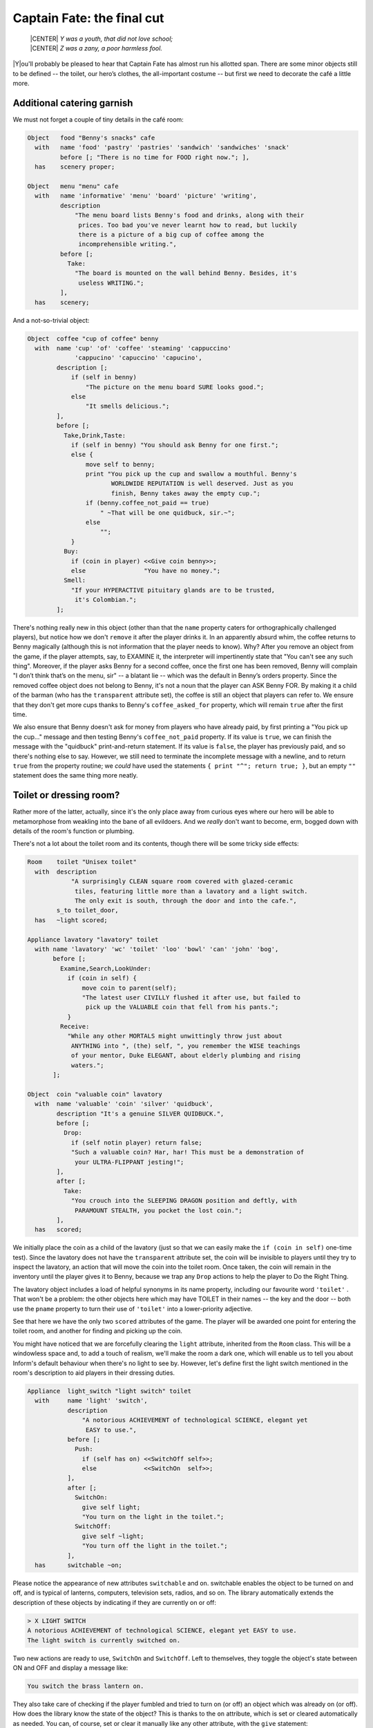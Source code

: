 ===========================
Captain Fate: the final cut
===========================

.. epigraph::

   | |CENTER| *Y was a youth, that did not love school;*
   | |CENTER| *Z was a zany, a poor harmless fool.*

.. only:: html

   .. image:: /images/picY.png
      :align: left

|Y|\ou'll probably be pleased to hear that Captain Fate has almost run his
allotted span. There are some minor objects still to be defined -- the
toilet, our hero’s clothes, the all-important costume -- but first we need
to decorate the café a little more.

Additional catering garnish
===========================

We must not forget a couple of tiny details in the café room:

.. code-block:: inform

  Object   food "Benny's snacks" cafe
    with   name 'food' 'pastry' 'pastries' 'sandwich' 'sandwiches' 'snack'
           before [; "There is no time for FOOD right now."; ],
    has    scenery proper;

  Object   menu "menu" cafe
    with   name 'informative' 'menu' 'board' 'picture' 'writing',
           description
               "The menu board lists Benny's food and drinks, along with their
                prices. Too bad you've never learnt how to read, but luckily
                there is a picture of a big cup of coffee among the
                incomprehensible writing.",
           before [;
             Take:
               "The board is mounted on the wall behind Benny. Besides, it's
                useless WRITING.";
           ],
    has    scenery;

And a not-so-trivial object:

.. code-block:: inform

  Object  coffee "cup of coffee" benny
    with  name 'cup' 'of' 'coffee' 'steaming' 'cappuccino'
               'cappucino' 'capuccino' 'capucino',
          description [;
              if (self in benny)
                  "The picture on the menu board SURE looks good.";
              else
                  "It smells delicious.";
          ],
          before [;
            Take,Drink,Taste:
              if (self in benny) "You should ask Benny for one first.";
              else {
                  move self to benny;
                  print "You pick up the cup and swallow a mouthful. Benny's
                         WORLDWIDE REPUTATION is well deserved. Just as you
                         finish, Benny takes away the empty cup.";
                  if (benny.coffee_not_paid == true)
                      " ~That will be one quidbuck, sir.~";
                  else
                      "";
              }
            Buy:
              if (coin in player) <<Give coin benny>>;
              else                "You have no money.";
            Smell:
              "If your HYPERACTIVE pituitary glands are to be trusted,
               it's Colombian.";
          ];

There's nothing really new in this object (other than that the ``name`` 
property caters for orthographically challenged players), but notice how 
we don't ``remove`` it after the player drinks it. In an apparently 
absurd whim, the coffee returns to Benny magically (although this is not 
information that the player needs to know). Why? After you remove an 
object from the game, if the player attempts, say, to EXAMINE it, the 
interpreter will impertinently state that "You can't see any such 
thing". Moreover, if the player asks Benny for a second coffee, once the 
first one has been removed, Benny will complain "I don’t think that’s on 
the menu, sir" -- a blatant lie -- which was the default in Benny’s 
orders property. Since the removed coffee object does not belong to 
Benny, it's not a noun that the player can ASK Benny FOR. By making it a 
child of the barman (who has the ``transparent`` attribute set), the 
coffee is still an object that players can refer to. We ensure that they 
don't get more cups thanks to Benny's ``coffee_asked_for`` property, 
which will remain ``true`` after the first time.

We also ensure that Benny doesn't ask for money from players who have 
already paid, by first printing a "You pick up the cup..." message and 
then testing Benny's ``coffee_not_paid`` property. If its value is 
``true``, we can finish the message with the "quidbuck" print-and-return 
statement. If its value is ``false``, the player has previously paid, 
and so there's nothing else to say. However, we still need to terminate 
the incomplete message with a newline, and to return ``true`` from the 
property routine; we *could* have used the statements ``{ print "^"; 
return true; }``, but an empty ``""`` statement does the same thing more 
neatly.


Toilet or dressing room?
========================

Rather more of the latter, actually, since it's the only place away from 
curious eyes where our hero will be able to metamorphose from weakling 
into the bane of all evildoers. And we *really* don't want to become, 
erm, bogged down with details of the room's function or plumbing.

There's not a lot about the toilet room and its contents, though there 
will be some tricky side effects:

.. code-block:: inform

  Room    toilet "Unisex toilet"
    with  description
              "A surprisingly CLEAN square room covered with glazed-ceramic
               tiles, featuring little more than a lavatory and a light switch.
               The only exit is south, through the door and into the cafe.",
          s_to toilet_door,
    has   ~light scored;

  Appliance lavatory "lavatory" toilet
    with name 'lavatory' 'wc' 'toilet' 'loo' 'bowl' 'can' 'john' 'bog',
         before [;
           Examine,Search,LookUnder:
             if (coin in self) {
                 move coin to parent(self);
                 "The latest user CIVILLY flushed it after use, but failed to
                  pick up the VALUABLE coin that fell from his pants.";
             }
           Receive:
             "While any other MORTALS might unwittingly throw just about
              ANYTHING into ", (the) self, ", you remember the WISE teachings
              of your mentor, Duke ELEGANT, about elderly plumbing and rising
              waters.";
         ];

  Object  coin "valuable coin" lavatory
    with  name 'valuable' 'coin' 'silver' 'quidbuck',
          description "It's a genuine SILVER QUIDBUCK.",
          before [;
            Drop:
              if (self notin player) return false;
              "Such a valuable coin? Har, har! This must be a demonstration of
               your ULTRA-FLIPPANT jesting!";
          ],
          after [;
            Take:
              "You crouch into the SLEEPING DRAGON position and deftly, with
               PARAMOUNT STEALTH, you pocket the lost coin.";
          ],
    has   scored;

We initially place the coin as a child of the lavatory (just so that we 
can easily make the ``if (coin in self)`` one-time test). Since the 
lavatory does not have the ``transparent`` attribute set, the coin will 
be invisible to players until they try to inspect the lavatory, an 
action that will move the coin into the toilet room. Once taken, the 
coin will remain in the inventory until the player gives it to Benny, 
because we trap any ``Drop`` actions to help the player to Do the Right 
Thing.

The lavatory object includes a load of helpful synonyms in its name 
property, including our favourite word ``'toilet'`` . That won't be a 
problem: the other objects here which may have TOILET in their names -- 
the key and the door -- both use the ``pname`` property to turn their 
use of ``'toilet'`` into a lower-priority adjective.

See that here we have the only two ``scored`` attributes of the game. 
The player will be awarded one point for entering the toilet room, and 
another for finding and picking up the coin.

You might have noticed that we are forcefully clearing the ``light`` 
attribute, inherited from the ``Room`` class. This will be a windowless 
space and, to add a touch of realism, we'll make the room a dark one, 
which will enable us to tell you about Inform's default behaviour when 
there's no light to see by. However, let's define first the light switch 
mentioned in the room's description to aid players in their dressing 
duties.

.. code-block:: inform

  Appliance  light_switch "light switch" toilet
    with     name 'light' 'switch',
             description
                 "A notorious ACHIEVEMENT of technological SCIENCE, elegant yet
                  EASY to use.",
             before [;
               Push:
                 if (self has on) <<SwitchOff self>>;
                 else             <<SwitchOn  self>>;
             ],
             after [;
               SwitchOn:
                 give self light;
                 "You turn on the light in the toilet.";
               SwitchOff:
                 give self ~light;
                 "You turn off the light in the toilet.";
             ],
    has      switchable ~on;

Please notice the appearance of new attributes ``switchable`` and 
``on``. switchable enables the object to be turned on and off, and is 
typical of lanterns, computers, television sets, radios, and so on. The 
library automatically extends the description of these objects by 
indicating if they are currently on or off:

.. code-block:: transcript

  > X LIGHT SWITCH
  A notorious ACHIEVEMENT of technological SCIENCE, elegant yet EASY to use.
  The light switch is currently switched on.

Two new actions are ready to use, ``SwitchOn`` and ``SwitchOff``. Left 
to themselves, they toggle the object's state between ON and OFF and 
display a message like:

.. code-block:: transcript

  You switch the brass lantern on.

They also take care of checking if the player fumbled and tried to turn 
on (or off) an object which was already on (or off). How does the 
library know the state of the object? This is thanks to the ``on`` 
attribute, which is set or cleared automatically as needed. You can, of 
course, set or clear it manually like any other attribute, with the 
``give`` statement:

.. code-block:: inform

  give self on;

  give self ~on;

and check if a ``switchable`` object is on or off with the test:

.. code-block:: inform

  if (light_switch has on) ...

  if (light_switch hasnt on) ...

A ``switchable`` object is OFF by default. However, you’ll notice that 
the has line of the object definition includes ``~on`` :

.. code-block:: inform

  has    switchable ~on;

Surely that’s saying "not-on"? Surely that's what would have happened 
anyway if the line hadn't mentioned the attribute at all?

.. code-block:: inform

  has    switchable;

Absolutely true. Adding that ``~on`` attribute has no effect whatsoever 
on the game -- but nevertheless it's a good idea. It's an aide-mémoire, 
a way of reminding ourselves that we start with the attribute clear, and 
that at some point we'll be setting it for some purpose. Trust us: it's 
worthwhile taking tiny opportunities like this to help yourself.

Let’s see how our light switch works. We trap the ``SwitchOn`` and 
``SwitchOff`` actions in the ``after`` property (when the switching has 
successfully taken place) and use them to give ``light`` to the light 
switch.

Uh, wait. To the light switch? Why not to the toilet room? Well, there's 
a reason and we'll see it in a minute. For now, just remember that, in 
order for players to see their surroundings, you need only one object in 
a room with the ``light`` attribute set. It doesn't have to be the room 
itself (though this is usually convenient).

After setting the ``light`` attribute, we display a customised message, 
to avoid the default:

.. code-block:: transcript

  You switch the light switch on.

which, given the name of the object, doesn't read very elegantly. We 
foresee that players might try to PUSH SWITCH, so we trap this attempt 
in a ``before`` property and redirect it to ``SwitchOn`` and 
``SwitchOff`` actions, checking first which one is needed by testing the 
``on`` attribute. Finally, we have made the switch a member of the class 
``Appliance``, so that the player doesn't walk away with it.

.. note::

  Remember what we said about class inheritance? No matter what you 
  define in the class, the object’s definition has priority. The class 
  ``Appliance`` defines a response for the ``Push`` action, but we 
  override it here with a new behaviour.


And there was light
===================

So the player walks into the toilet and

.. code-block:: transcript

  Darkness
  It is pitch dark, and you can't see a thing.

Oops! No toilet description, no mention of the light switch, nothing. It 
is reasonable to think that if we have opened the toilet door to access 
the toilet, some light coming from the café room will illuminate our 
surroundings -- at least until the player decides to close the door. So 
perhaps it would be a good idea to append a little code to the door 
object to account for this. A couple of lines in the after property will 
suffice:

.. code-block:: inform

  after [ ks;
    Unlock:
      if (self has locked) return false;
      print "You unlock ", (the) self, " and open it.^";
      ks = keep_silent; keep_silent = true;
      <Open self>; keep_silent = ks;
      return true;
    Open:
      give toilet light;
    Close:
      give toilet ~light;

  ],

And this is the reason why the light switch didn't set the ``light`` 
attribute of the toilet room, but did it to itself. We avoid running 
into trouble if we let the open/closed states of the door control the 
light of the room object, and the on/off states of the switch control 
the light of the switch. So it is one shiny light switch. Fortunately, 
players are never aware of this glowing artefact.

.. note::

  Now, could they? Well, if players could TAKE the light switch (which
  we have forbidden) and then did INVENTORY, the trick would be given
  away, because all objects with the ``light`` attribute set are listed 
  as ``(providing light)`` .

So the player walks into the toilet and

.. code-block:: transcript

  Unisex toilet
  A surprisingly CLEAN square room covered with glazed-ceramic tiles, featuring
  little more than a lavatory and a light switch. The only exit is south, through
  the door and into the cafe.

  [Your score has just gone up by one point.]

Better. Now, suppose the player closes the door.

.. code-block:: transcript

  >CLOSE DOOR
  You close the door to the cafe.

  It is now pitch dark in here!

The player might try then to LOOK:

Well, no problem. We have mentioned that there is a light switch. Surely 
the player will now try to:

.. code-block:: transcript

  >TURN ON LIGHT SWITCH
  You can't see any such thing.

Oops! Things are getting nasty here in the dark. It's probably time to 
leave this place and try another approach:

.. code-block:: transcript

  >OPEN DOOR
  You can't see any such thing.

And this illustrates one of the terrible things about darkness in a 
game. You can't see anything; you can do very little indeed. All objects 
except those in your inventory are out of scope, unreachable, as if 
non-existent. Worse, if you DROP one of the objects you are carrying, it 
will be swallowed by the dark, never to be found until there is light to 
see by.

The player, who is doubtless immersed in the fantasy of the game, will 
now be a little annoyed. "I am in a small bathroom and I can't even 
reach the door I have just closed?" The player's right, of 
course [#dark]_.  Darkened rooms are one cliché of traditional games. 
Usually you move in one direction while looking for treasure in some 
underground cave, and suddenly arrive at a pitch black place. It's good 
behaviour of the game to disallow exploration of unknown dark territory, 
and it's a convention to bar passage to players until they return with a 
light source. However, if the scenario of the game features, say, the 
player character's home, a little apartment with two rooms, and there’s 
no light in the kitchen, we could expect the owner of the house to know 
how to move around a little, perhaps groping for the light switch or 
even going to the refrigerator in the dark.

We are in a similar situation. The inner logic of the game demands that 
blind players should be able to open the door and probably operate the 
light switch they've just encountered. We have been telling you that an 
object is in scope when it’s in the same room as the player. Darkness 
changes that rule. All objects not directly carried by the player become 
out of scope.

One of the advantages of an advanced design system like Inform is the 
flexibility to change all default behaviours to suit your particular 
needs. Scope problems are no different. There is a set of routines and 
functions to tamper with what's in scope when. We'll see just a tiny 
example to fix our particular problem. In the section "``Entry point 
routines``" of our game -- after the ``Initialise`` routine, for 
instance -- include the following lines:

.. code-block:: inform

  [ InScope person;
      if (person == player && location == thedark && real_location == toilet) {
          PlaceInScope(light_switch);
          PlaceInScope(toilet_door);
      }
      return false;
  ];

:samp:`InScope({actor_obj_id})` is an entry point routine that can tamper
with the scope rules for the given :samp:`{actor_obj_id}` (either the
player character or a NPC). We define it with one variable (which we name
as we please; it's also a good idea to name variables in an intuitive way
to remind us of what they represent), ``person`` , and then we make a
complex test to see if the player is actually in the toilet and in the
dark.

We have told you that the library variable ``location`` holds the 
current 
room that the player is in. However, when there is no light, the 
variable location gets assigned to the value of the special library 
object thedark . It doesn't matter if we have ten dark rooms in our 
game; location will be equal to thedark in all of them. There is yet 
another variable, called ``real_location``, which holds the room the 
player is in *even when there is no light to see by*.

So the test:

.. code-block:: inform

  if (person == player && location == thedark && real_location == toilet) ...

is stating: if the specified actor is the ``player`` character *and* he 
finds himself in the dark *and* he actually happens to be in the 
toilet...

Then we make a call to one of the library routines,
:samp:`PlaceInScope({obj_id})`, which has a very descriptive name: it
places in scope the given object. In our case, we want both the door and
the light switch to be within reach of the player, hence both additional
lines. Finally, we must ``return false``, because we want the normal scope
rules for the defined actor -- the player -- to apply to the rest of the
objects of the game (if we returned ``true``, players would find that they
are able to interact with very little indeed). Now we get a friendlier and
more logical response:

.. code-block:: transcript

  Darkness
  It is pitch dark, and you can't see a thing.

  >TURN ON SWITCH
  You turn on the light in the toilet.

  Unisex toilet
  A surprisingly CLEAN square room covered with glazed-ceramic tiles, featuring
  little more than a lavatory and a light switch. The only exit is south, through
  the door and into the cafe.

And the same would happen with the door. Notice how the room description 
gets displayed after we pass from dark to light; this is the normal 
library behaviour.

There is still one final problem which, admittedly, might originate from 
an improbable course of action; however, it could be a nuisance. Suppose 
that the player enters the toilet, locks the door -- which is possible 
in the dark now that the door is in scope -- and then drops the key. 
There's no way to exit the toilet -- because the door is locked and the 
key has disappeared, engulfed by the darkness -- unless the player 
thinks to turn on the light switch, thereby placing the key in scope 
once more.

Why don't we add a :samp:`PlaceInScope({toilet_key})` to the above routine?
Well, for starters, the key can be moved around (as opposed to the door or
the light switch, which are fixed items in the toilet room). Suppose the
player opens the door of the toilet, but drops the key in the café, then
enters the toilet and closes the door. The condition is met and the key is
placed in scope, when it's in another room. Second, this is a simple game
with just a few objects, so you can define a rule for each of them; but in
any large game, you might like to be able to refer to objects in bunches,
and make general rules that apply to all (or some) of them.

We need to add code to the ``InScope`` routine, telling the game to 
place in scope all objects that we drop in the dark, so that we might 
recover them (maybe going on all fours and groping a little, but it’s a 
possible action). We don’t want the player to have other objects in 
scope (like the coin, for instance), so it might be good to have a way 
of testing if the objects have been touched and carried by the player. 
The attribute ``moved`` is perfect for this. The library sets it for 
every object that the player has picked up at one time in the game; 
``scenery`` and ``static`` objects, and those we have not yet seen don't 
have ``moved``. Here is the reworked ``InScope`` routine. There are a 
couple of new concepts to look at:

.. code-block:: inform

  [ InScope person item;
      if (person == player && location == thedark && real_location == toilet) {
          PlaceInScope(light_switch);
          PlaceInScope(toilet_door);
      }
      if (person == player && location == thedark)
          objectloop (item in parent(player))
              if (item has moved) PlaceInScope(item);
      return false;
  ];

We have added one more local variable to the routine, ``item`` -- again, 
this is a variable we have created and named on our own; it is not part 
of the library. We make now a new test: if the actor is the player and 
the location is any dark room, then perform a certain action. We don't 
need to specify the toilet, because we want this rule to apply to all 
dark rooms (well, the only dark room in the game *is* the toilet, but we 
are trying to provide a general rule).

   :samp:`objectloop (variable) {statement};`

is a loop statement, one of the four defined in Inform. A loop statement is
a construct that allows you to run several times through a statement (or a
statement block). ``objectloop`` performs the :samp:`{statement}` once for
every object defined in the (:samp:`{variable}`) . If we were to code:

   :samp:`objectloop (item) {statement};`

then the :samp:`{statement}` would be executed once for each object in the
game. However, we want to perform the statement only for those objects
whose parent object is the same as the player's parent object: that is, for
objects in the same room as the player, so we instead code:

   :samp:`objectloop (item in parent(player)) {statement};`

What is the actual :samp:`{statement}` that we'll repeatedly execute?

.. code-block:: inform

  if (item has moved)
      PlaceInScope(item);

The test: ``if (item has moved)`` ensures that ``PlaceInScope(item)`` 
deals only with objects with the ``moved`` attribute set. So: if the 
player is in the dark, let’s go through the objects which are in the 
same room, one at a time. For each of them, check if it's an item that 
the player has at some time carried, in which case, place it in scope. 
All dropped objects within the room were carried at one time, so we let 
players recollect them even if they can’t see them.

As you see, darkness has its delicate side. If you plan to have dark 
rooms galore in your games, bear in mind that you are in for some 
elaborate code (unless you let the library carry on with default rules, 
in which case there won't be much for your players to do).


Amazing techicolour dreamcoats
==============================

This leaves us the clothing items themselves, which will require a few 
tailored actions. Let's see first the ordinary garments of John Covarth:

.. code-block:: inform

  Object  clothes "your clothes"
    with  name 'ordinary' 'street' 'clothes' 'clothing',
          description
              "Perfectly ORDINARY-LOOKING street clothes for a NOBODY like
               John Covarth.",
          before [;
            Wear:
              if (self has worn)
                  "You are already dressed as John Covarth.";
              else
                  "The town NEEDS the power of Captain FATE, not the anonymity
                   of John Covarth.";
            Change,Disrobe:
              if (self hasnt worn)
                 "Your KEEN eye detects that you're no longer wearing them.";
              switch (location) {
                street:
                  if (player in booth)
                      "Lacking Superman's super-speed, you realise that it
                       would be awkward to change in plain view of the passing
                       pedestrians.";          
                  else
                      "In the middle of the street? That would be a PUBLIC
                       SCANDAL, to say nothing of revealing your secret
                       identity.";
                cafe:
                      "Benny allows no monkey business in his establishment.";
                toilet:
                  if (toilet_door has open)
                      "The door to the bar stands OPEN at tens of curious eyes.
                       You'd be forced to arrest yourself for LEWD conduct.";
                  print "You quickly remove your street clothes and bundle them
                         up together into an INFRA MINUSCULE pack ready for easy
                         transportation. ";
                  if (toilet_door has locked) {
                      give clothes ~worn; give costume worn;
                      "Then you unfold your INVULNERABLE-COTTON costume and
                       turn into Captain FATE, defender of free will, adversary
                       of tyranny!";
                  }
                  else {
                      deadflag = 3;
                      "Just as you are slipping into Captain FATE's costume,
                       the door opens and a young woman enters. She looks at
                       you and starts screaming, ~RAPIST! NAKED RAPIST IN THE
                       TOILET!!!~^^
                       Everybody in the cafe quickly comes to the rescue, only
                       to find you ridiculously jumping on one leg while trying
                       to get dressed. Their laughter brings a QUICK END to
                       your crime-fighting career!";
                  }
                thedark:
                  "Last time you changed in the dark, you wore the suit inside
                   out!";
                default:                  ! this _should_ never happen...
                  "There must be better places to change your clothes!";
              }
          ],
    clothing proper pluralname;

See how the object deals only with ``Wear``, ``Disrobe`` and ``Change``. 
``Wear`` and ``Disrobe`` are standard library actions already defined in 
Inform, but we'll have to make a new verb to allow for CHANGE CLOTHES. 
In this game, ``Disrobe`` and ``Change`` are considered synonymous for 
all purposes; we'll deal with them first.

The goal of the game is for players to change their clothes, so we might 
expect them to try this almost anywhere; but first of all we have to 
check that the ``clothes`` object is actually being worn. If not, we 
display a message reminding the player that this action has become 
irrelevant. What we do with the ``switch`` statement is to offer a 
variety of responses according to the ``location`` variable. The street 
(in or out of the booth) and the café all display refusals of some kind, 
until the player character manages to enter the toilet, where we 
additionally require that he locks the door before taking off his 
clothes. If the door is closed but not locked, he is interrupted in his 
naked state by a nervous woman who starts shouting, and the game is lost 
(this is not as unfair as it seems, because the player may always revert 
to the previous state with UNDO). If the door is locked, he succeeds in 
his transformation (we take away the ``worn`` attribute from the 
``clothes`` and give it to the ``costume`` instead). We add a special 
refusal to change in the dark, forcing players to turn on the light and 
then, we hope, to find the coin. And finally we code a ``default`` 
entry; you'll remember that, in a ``switch`` statement, this is supposed 
to cater for any value not explicitly listed for the expression under 
control -- in this case, for the variable ``location``. Since we have 
already gone through all the possible locations of the game, this entry 
appears only as a defensive measure, just in case something unexpected 
happens (for instance, we might extend the game with another room and 
forget about this ``switch`` statement). In normal and controlled 
conditions, it should never be reached, but it doesn't hurt one bit to 
have it there.

The ``Wear`` action just checks if these clothes are already being worn, 
to offer two different rejection responses: the goal of the game is to 
change into the hero's suit, after which we'll prevent a change back 
into ordinary clothes. So now we are dealing with a Captain Fate in full 
costume:

.. code-block:: inform

  Object   costume "your costume"
    with   name 'captain' 'captain^s' 'fate' 'fate^s' 'costume' 'suit',
           description
               "STATE OF THE ART manufacture, from chemically reinforced 100%
                COTTON-lastic(tm).",
           before [;
             Wear:
               if (self has worn)
                   "You are already dressed as Captain FATE.";
               else
                   "First you'd have to take off your commonplace unassuming
                    John Covarth INCOGNITO street clothes.";
             Change,Disrobe:
               if (self has worn)
                   "You need to wear your costume to FIGHT crime!";
               else
                   "But you're not yet wearing it!";
             Drop:
               "Your UNIQUE Captain FATE multi-coloured costume? The most
                coveted clothing ITEM in the whole city? Certainly NOT!";
           ],
    has    clothing proper;

Note that we intercept the action WEAR COSTUME and hint that players 
should try TAKE OFF CLOTHES instead. We don't let them take off the 
costume once it’s being worn, and we certainly don't let them misplace 
it anywhere, by refusing to accept a ``Drop`` action.


It's a wrap
===========

Nearly there; just a few minor odds and ends to round things off.

.. rubric:: Initialise routine

All the objects of our game are defined. Now we must add a couple of 
lines to the ``Initialise`` routine to make sure that the player does 
not start the game naked:

.. code-block:: inform

  [ Initialise;
      #Ifdef DEBUG; pname_verify(); #Endif;       ! suggested by pname.h
      location = street;
      move costume to player;
      move clothes to play; give clothes worn;
      lookmode = 2;
      "^^Impersonating mild mannered John Covarth, assistant help boy at an
       insignificant drugstore, you suddenly STOP when your acute hearing
       deciphers a stray radio call from the POLICE. There's some MADMAN
       attacking the population in Granary Park! You must change into your
       Captain FATE costume fast...!^^";
  ];

Remember that we included a disambiguation package, ``pname.h``? There 
were some additional comments in the accompanying text file that should 
be taken in consideration:

  pname.h provides a pname_verify routine. When DEBUG is defined, you 
  may call pname_verify() in your Initialise() routine to verify the pname 
  properties in your objects.

The designer of the package has made a debugging tool (a routine) to 
check for errors when using his library, and he tells us how to use it. 
So we include the suggested lines into our ``Initialise`` routine:

.. code-block:: inform

  #Ifdef DEBUG; pname_verify(); #Endif;

As the text explains, what this does is: first check whether the game is 
being compiled in Debug mode; if this is the case, run the 
``pname_verify`` routine, so that it tests all ``pname`` properties to 
see if they are written correctly.

.. rubric:: Demise of our hero

We have made three possible endings:

#.  The player attempts to change in the toilet with an unlocked door.

#.  The player tries to attack Benny while wearing the costume.

#.  The player manages to exit the café dressed as Captain Fate.

(1) and (2) lose the game, (3) wins it. The library defaults for these 
two states display, respectively,

.. code-block:: transcript

  *** You have died ***

  *** You have won ***

These states correspond to the values of the ``deadflag`` variable: 1 
for losing, 2 for winning. However, we have made up different messages, 
because our hero does not really die -- ours suffers a FATE worse than 
death -- and because we want to give him a more descriptive winning 
line. Therefore, we must define a ``DeathMessage`` routine as we did in 
"William Tell", to write our customised messages and assign them to 
``deadflag`` values greater than 2.

.. code-block:: inform

  [ DeathMessage;
      if (deadflag == 3) print "Your secret identity has been revealed";
      if (deadflag == 4) print "You have been SHAMEFULLY defeated";
      if (deadflag == 5) print "You fly away to SAVE the DAY";
  ];

.. rubric:: Grammar

Finally, we need to extend the existing grammar, to allow for a couple 
of things. We have already seen that we need a verb CHANGE. We'll make 
it really simple:

.. code-block:: inform

  [ ChangeSub;
      if (noun has pluralname) print "They're";
      else                     print "That's";
      " not something you must change to save the day.";
  ];

  Verb 'change' 'exchange' 'swap' 'swop'
      * noun                     -> Change;

Just notice how the verb handler checks whether the noun given is plural 
or singular, to display a suitable pronoun.

A further detail: when players are in the café, they might ask Benny for 
the coffee (as we intend and heavily hint), for a sandwich or a pastry 
(both mentioned in the café description), for food or a snack (mentioned 
here and there, and we have provided for those); but what if they try a 
meat pie? Or scrambled eggs? There’s just so much decoration one can 
reasonably insert in a game, and loading the dictionary with Benny’s 
full menu would be overdoing it a bit.

One might reasonably imagine that the ``default`` line at the end of the 
``Give`` action in the orders property handles every input not already 
specified:

.. code-block:: inform

  orders [;
    Give:
      switch (noun) {
        toilet_key:  ! code for the key...
        coffee:      ! code for the coffee...
        food:        ! code for the food...
        menu:        ! code for the menu...
        default:
          "~I don't think that's on the menu, sir.~";
      }
  ],

Not so. The library grammar that deals with ASK BENNY FOR... is this
(specifically, the last line):

.. code-block:: inform

  Verb 'ask'
      * creature 'about' topic    -> Ask
      * creature 'for' noun       -> AskFor

You'll see the ``noun`` token, which means that whatever the player asks 
him for must be a real game object, visible at that moment. Assuming 
that the player mentions such an object, the interpreter finds it in the 
dictionary and places its internal ID in the ``noun`` variable, where 
our ``switch`` statement can handle it. So, ASK BENNY FOR KEY assigns 
the ``toilet_key`` object to the noun variable, and Benny responds. ASK 
BENNY FOR CUSTOMERS also works; the ``default`` case picks that one up. 
But, ASK BENNY FOR SPAGHETTI BOLOGNESE won't work: we have no object for 
Spaghetti Bolognese (or any other delicacy from Benny's kitchen) -- the 
words ``'spaghetti'`` and ``'bolognese'`` simply aren't in the 
dictionary. This is perhaps not a major deficiency in our game, but it 
takes very little to allow Benny to use his default line for *any* 
undefined input from the player. We need to extend the existing ASK 
grammar:

.. code-block:: inform

  Extend 'ask'
      * creature 'for' topic    -> AskFor;

This line will be added to the end of the existing grammar for Ask, so 
it doesn’t override the conventional noun-matching line. ``topic`` is a 
token that roughly means “any input at all”; the value of noun isn't 
important, because it'll be handled by the default case. Now players may 
ask Benny for a tuna sandwich or a good time; they'll get: "I don’t 
think that’s on the menu, sir", which makes Benny a barman with 
attitude.

And that's it; on the slightly surreal note of ASK BENNY FOR A GOOD TIME 
we've taken "Captain Fate" as far as we intend to. The guide is nearly 
done. All that's left is to recap some of the more important issues, 
talk a little more about compilation and debugging, and send you off 
into the big wide world of IF authorship.


.. rubric:: Footnotes

.. [#dark]

  We're alluding here to the Classical concept of mimesis. In an 
  oft-quoted essay from 1996, Roger Giner-Sorolla wrote: "I see 
  successful fiction as an imitation or 'mimesis' of reality, be it 
  this world's or an alternate world's. Well-written fiction leads the 
  reader to temporarily enter and believe in the reality of that world. 
  A crime against mimesis is any aspect of an IF game that breaks the 
  coherence of its fictional world as a representation of reality."

